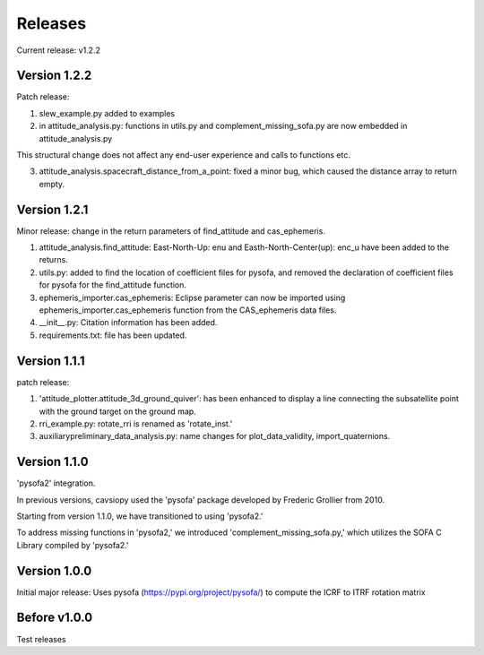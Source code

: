 Releases
========

Current release: v1.2.2

Version 1.2.2
-------------

Patch release:

1. slew_example.py added to examples

2. in attitude\_analysis.py: functions in utils.py and complement\_missing\_sofa.py are now embedded in attitude\_analysis.py

This structural change does not affect any end-user experience and calls to functions etc.

3. attitude\_analysis.spacecraft\_distance\_from\_a\_point: fixed a minor bug, which caused the distance array to return empty.

Version 1.2.1
-------------
Minor release: change in the return parameters of find\_attitude and cas\_ephemeris. 

1. attitude\_analysis.find\_attitude: East-North-Up: enu and Easth-North-Center(up): enc_u have been added to the returns.

2. utils.py: added to find the location of coefficient files for pysofa, and removed the declaration of coefficient files for pysofa for the find\_attitude function.

3. ephemeris\_importer.cas\_ephemeris: Eclipse parameter can now be imported using ephemeris\_importer.cas\_ephemeris function from the CAS_ephemeris data files.

4. \_\_init\_\_.py: Citation information has been added.

5. requirements.txt: file has been updated.

Version 1.1.1
-------------
patch release: 

1. 'attitude\_plotter.attitude\_3d\_ground\_quiver': has been enhanced to display a line connecting the subsatellite point with the ground target on the ground map.

2. rri\_example.py: rotate\_rri is renamed as 'rotate\_inst.'

3. auxiliary\preliminary\_data\_analysis.py: name changes for plot\_data\_validity, import\_quaternions.

Version 1.1.0
-------------
'pysofa2' integration.

In previous versions, cavsiopy used the 'pysofa' package developed by Frederic Grollier from 2010.

Starting from version 1.1.0, we have transitioned to using 'pysofa2.'

To address missing functions in 'pysofa2,' we introduced 'complement\_missing\_sofa.py,' which utilizes the SOFA C Library compiled by 'pysofa2.'

Version 1.0.0
-------------
Initial major release: Uses pysofa (https://pypi.org/project/pysofa/) to compute the ICRF to ITRF rotation matrix

Before v1.0.0
--------------
Test releases
